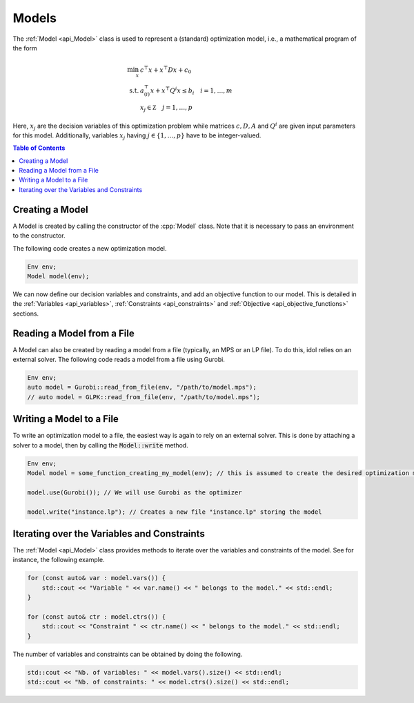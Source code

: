 Models
------

The :ref:`Model <api_Model>` class is used to represent a (standard) optimization model, i.e., a mathematical program of the form

.. math::

    \begin{align}
        \min_x \ & c^\top x + x^\top D x + c_0 \\
        \text{s.t.} \ & a_{(i)}^\top x + x^\top Q^i x \le b_i \quad i=1,\dotsc,m \\
        & x_j \in \mathbb Z \quad j=1,\dotsc,p
    \end{align}

Here, :math:`x_j` are the decision variables of this optimization problem while matrices :math:`c, D, A` and :math:`Q^i` are given
input parameters for this model. Additionally, variables :math:`x_j` having :math:`j\in\{ 1,\dotsc,p \}` have to be integer-valued.


.. contents:: Table of Contents
    :local:
    :depth: 2

Creating a Model
^^^^^^^^^^^^^^^^

A Model is created by calling the constructor of the :cpp:`Model` class. Note that it is necessary to pass an environment
to the constructor.

The following code creates a new optimization model.

.. code-block:: cpp

    Env env;
    Model model(env);

We can now define our decision variables and constraints, and add an objective function to our model.
This is detailed in the :ref:`Variables <api_variables>`, :ref:`Constraints <api_constraints>` and :ref:`Objective <api_objective_functions>` sections.

Reading a Model from a File
^^^^^^^^^^^^^^^^^^^^^^^^^^^^

A Model can also be created by reading a model from a file (typically, an MPS or an LP file).
To do this, idol relies on an external solver. The following code reads a model from a file using Gurobi.

.. code-block:: cpp

    Env env;
    auto model = Gurobi::read_from_file(env, "/path/to/model.mps");
    // auto model = GLPK::read_from_file(env, "/path/to/model.mps");

Writing a Model to a File
^^^^^^^^^^^^^^^^^^^^^^^^^

To write an optimization model to a file, the easiest way is again to rely on an external solver.
This is done by attaching a solver to a model, then by calling the :code:`Model::write` method.

.. code::

    Env env;
    Model model = some_function_creating_my_model(env); // this is assumed to create the desired optimization model

    model.use(Gurobi()); // We will use Gurobi as the optimizer

    model.write("instance.lp"); // Creates a new file "instance.lp" storing the model

Iterating over the Variables and Constraints
^^^^^^^^^^^^^^^^^^^^^^^^^^^^^^^^^^^^^^^^^^^^

The :ref:`Model <api_Model>` class provides methods to iterate over the variables and constraints of the model.
See for instance, the following example.

.. code-block:: cpp

    for (const auto& var : model.vars()) {
        std::cout << "Variable " << var.name() << " belongs to the model." << std::endl;
    }

    for (const auto& ctr : model.ctrs()) {
        std::cout << "Constraint " << ctr.name() << " belongs to the model." << std::endl;
    }

The number of variables and constraints can be obtained by doing the following.

.. code:: cpp

    std::cout << "Nb. of variables: " << model.vars().size() << std::endl;
    std::cout << "Nb. of constraints: " << model.ctrs().size() << std::endl;
